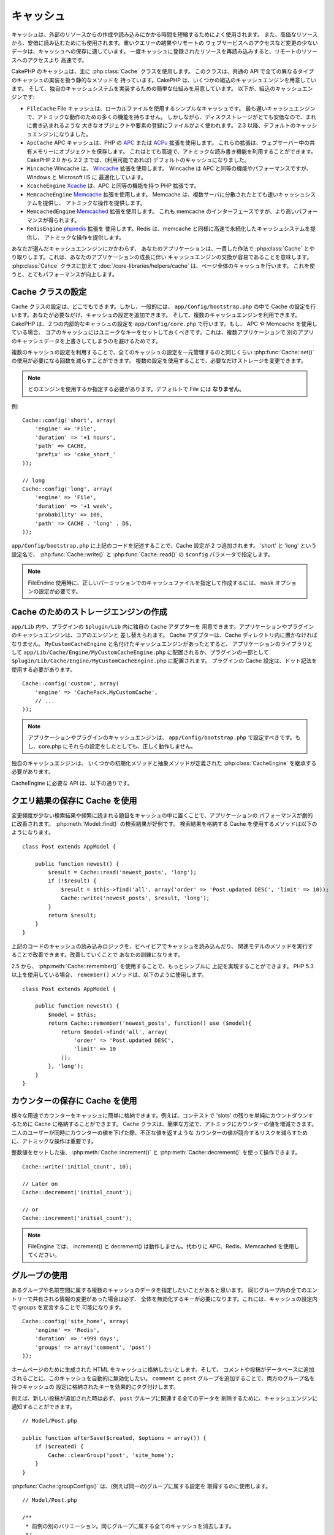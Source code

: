 キャッシュ
###########

キャッシュは、外部のリソースからの作成や読み込みにかかる時間を短縮するためによく使用されます。
また、高価なリソースから、安価に読み込むためにも使用されます。重いクエリーの結果やリモートの
ウェブサービスへのアクセスなど変更の少ないデータは、キャッシュへの保存に適しています。
一度キャッシュに登録されたリソースを再読み込みすると、リモートのリソースへのアクセスより
高速です。

CakePHP のキャッシュは、主に :php:class:`Cache` クラスを使用します。
このクラスは、共通の API で全ての異なるタイプのキャッシュの実装を扱う静的なメソッドを
持っています。CakePHP は、いくつかの組込のキャッシュエンジンを用意しています。
そして、独自のキャッシュシステムを実装するための簡単な仕組みを用意しています。
以下が、組込のキャッシュエンジンです:

* ``FileCache`` File キャッシュは、ローカルファイルを使用するシンプルなキャッシュです。
  最も遅いキャッシュエンジンで、アトミックな動作のための多くの機能を持ちません。
  しかしながら、ディスクストレージがとても安価なので、まれに書き込まれるような
  大きなオブジェクトや要素の登録にファイルがよく使われます。
  2.3 以降、デフォルトのキャッシュエンジンになりました。
* ``ApcCache`` APC キャッシュは、PHP の `APC <http://php.net/apc>`_ または
  `ACPu <http://php.net/apcu>`_ 拡張を使用します。
  これらの拡張は、ウェブサーバー中の共有メモリーにオブジェクトを保存します。
  これはとても高速で、アトミックな読み書き機能を利用することができます。
  CakePHP 2.0 から 2.2 までは、(利用可能であれば) デフォルトのキャッシュになりました。
* ``Wincache`` Wincache は、 `Wincache <http://php.net/wincache>`_ 拡張を使用します。
  Wincache は APC と同等の機能やパフォーマンスですが、 Windows と Microsoft IIS に
  最適化しています。
* ``XcacheEngine`` `Xcache <http://xcache.lighttpd.net/>`_
  は、APC と同等の機能を持つ PHP 拡張です。
* ``MemcacheEngine`` `Memcache <http://php.net/memcache>`_ 拡張を使用します。
  Memcache は、複数サーバに分散されたとても速いキャッシュシステムを提供し、
  アトミックな操作を提供します。
* ``MemcachedEngine`` `Memcached <http://php.net/memcached>`_ 拡張を使用します。
  これも memcache のインターフェースですが、より高いパフォーマンスが得られます。
* ``RedisEngine`` `phpredis <https://github.com/nicolasff/phpredis>`_ 拡張を
  使用します。Redis は、memcache と同様に高速で永続化したキャッシュシステムを提供し、
  アトミックな操作を提供します。

.. versionchanged:: 2.3

    FileEngine がデフォルトのキャッシュエンジンです。以前、多くの人々にとって APC を
    cli とウェブの両方での適切な設定やデプロイが困難ででした。ファイルを利用することで、
    CakePHP の設定が新しい開発者にとってシンプルになりました。

.. versionchanged:: 2.5
    Memcached エンジンが追加されました。そして Memcache エンジンは非推奨です。

あなたが選んだキャッシュエンンジンにかかわらず、 あなたのアプリケーションは、一貫した作法で
:php:class:`Cache` とやり取りします。これは、あなたのアプリケーションの成長に伴い
キャッシュエンジンの交換が容易であることを意味します。 :php:class:`Cahce` クラスに加えて
:doc:`/core-libraries/helpers/cache` は、ページ全体のキャッシュを行います。
これを使うと、とてもパフォーマンスが向上します。

Cache クラスの設定
===================

Cache クラスの設定は、どこでもできます。しかし、一般的には、 ``app/Config/bootstrap.php``
の中で Cache の設定を行います。あなたが必要なだけ、キャッシュの設定を追加できます。
そして、複数のキャッシュエンジンを利用できます。CakePHP は、２つの内部的なキャッシュの設定を
``app/Config/core.php`` で行います。もし、 APC や Memcache を使用している場合、
コアのキャッシュにはユニークなキーをセットしておくべきです。これは、複数アプリケーションで
別のアプリのキャッシュデータを上書きしてしまうのを避けるためです。

複数のキャッシュの設定を利用することで、全てのキャッシュの設定を一元管理するのと同じくらい
:php:func:`Cache::set()` の使用が必要になる回数を減らすことができます。
複数の設定を使用することで、必要なだけストレージを変更できます。

.. note::

    どのエンジンを使用するか指定する必要があります。デフォルトで File には
    **なりません**。


例::

    Cache::config('short', array(
        'engine' => 'File',
        'duration' => '+1 hours',
        'path' => CACHE,
        'prefix' => 'cake_short_'
    ));

    // long
    Cache::config('long', array(
        'engine' => 'File',
        'duration' => '+1 week',
        'probability' => 100,
        'path' => CACHE . 'long' . DS,
    ));

``app/Config/bootstrap.php`` に上記のコードを記述することで、Cache 設定が
2 つ追加されます。 'short' と 'long' という設定名で、 :php:func:`Cache::write()`
と :php:func:`Cache::read()` の ``$config`` パラメータで指定します。

.. note::

    FileEndine 使用時に、正しいパーミッションでのキャッシュファイルを指定して作成するには、
    ``mask`` オプションの設定が必要です。

.. versionadded:: 2.4
    デバッグモードで FileEngine 使用時には、不必要なエラーの発生を避けるため、
    存在しないディレクトリは自動作成されるようになりました。

Cache のためのストレージエンジンの作成
======================================

``app/Lib`` 内や、プラグインの ``$plugin/Lib`` 内に独自の ``Cache`` アダプターを
用意できます。アプリケーションやプラグインのキャッシュエンジンは、コアのエンジンと
差し替えられます。 Cache アダプターは、Cache ディレクトリ内に置かなければなりません。
``MyCustomCacheEngine`` と名付けたキャッシュエンジンがあったとすると、
アプリケーションのライブラリとして ``app/Lib/Cache/Engine/MyCustomCacheEngine.php``
に配置されるか、プラグインの一部として
``$plugin/Lib/Cache/Engine/MyCustomCacheEngine.php`` に配置されます。
プラグインの Cache 設定は、ドット記法を使用する必要があります。 ::

    Cache::config('custom', array(
        'engine' => 'CachePack.MyCustomCache',
        // ...
    ));

.. note::

    アプリケーションやプラグインのキャッシュエンジンは、 ``app/Config/bootstrap.php``
    で設定すべきです。もし、core.php にそれらの設定をしたとしても、正しく動作しません。

独自のキャッシュエンジンは、 いくつかの初期化メソッドと抽象メソッドが定義された
:php:class:`CacheEngine` を継承する必要があります。

CacheEngine に必要な API は、以下の通りです。

.. php:class:: CacheEngine

   Cache に使用する全てのキャッシュエンジンの基本クラス。

.. php:method:: write($key, $value, $config = 'default')

    :return: 成功時に boolean 型で true を返します。

    キャッシュに指定されたキーで値を書き込みます。オプションで、
    $config に書き込み先の設定名を指定します。

.. php:method:: read($key, $config = 'default')

    :return: キャッシュの値、失敗時は false。

    キャッシュからキーを読み込みます。オプションで $config に
    読み込み元の設定名を指定します。有効期限切れか未登録の場合は、
    false を返します。

.. php:method:: delete($key, $config = 'default')

    :return: 成功時に boolean 型で true を返します。

    キャッシュからキーを削除します。オプションで $config に
    削除先の設定名を指定します。未登録か削除済みの場合は、 false を返します。

.. php:method:: clear($check)

    :return: 成功時に boolean 型で true を返します。

    キャッシュから全てのキーを削除します。 $check を true にした場合、
    各値が本当に有効期限切れになったかを確認します。

.. php:method:: clearGroup($group)

    :return: 成功時に boolean 型で true を返します。

    キャッシュから同じグループに属する全てのキーを削除します。

.. php:method:: decrement($key, $offset = 1)

    :return: 成功時には減少値、そうでなければ false を返します。

    指定したキーの数値を減少させ、その値を返します。

.. php:method:: increment($key, $offset = 1)

    :return: 成功時には加算値、そうでなければ false を返します。

    指定したキーの数値を加算し、その値を返します。

.. php:method:: gc()

    必須ではありませんが、リソースが有効期限切れの時、整理するために使用してください。
    FileEngine は、このメソッドで有効期限切れの内容を含むファイルを削除します。

.. php:method:: add($key, $value)

    値がキャッシュ中に存在しない場合、その値をセットします。可能であれば、
    アトミックにチェックとセットを行うべきです。

    .. versionadded:: 2.8
        add メソッドは 2.8.0 で追加されました。

クエリ結果の保存に Cache を使用
================================

変更頻度が少ない検索結果や頻繁に読まれる題目をキャッシュの中に置くことで、アプリケーションの
パフォーマンスが劇的に改善されます。 :php:meth:`Model::find()` の検索結果が好例です。
検索結果を格納する Cache を使用するメソッドは以下のようになります。 ::

    class Post extends AppModel {

        public function newest() {
            $result = Cache::read('newest_posts', 'long');
            if (!$result) {
                $result = $this->find('all', array('order' => 'Post.updated DESC', 'limit' => 10));
                Cache::write('newest_posts', $result, 'long');
            }
            return $result;
        }
    }

上記のコードのキャッシュの読み込みロジックを、ビヘイビアでキャッシュを読み込んだり、
関連モデルのメソッドを実行することで改善できます。改善していくことで
あなたの訓練になります。

2.5 から、 :php:meth:`Cache::remember()` を使用することで、もっとシンプルに
上記を実現することができます。 PHP 5.3 以上を使用している場合、 ``remember()``
メソッドは、以下のように使用します。 ::

    class Post extends AppModel {

        public function newest() {
            $model = $this;
            return Cache::remember('newest_posts', function() use ($model){
                return $model->find('all', array(
                    'order' => 'Post.updated DESC',
                    'limit' => 10
                ));
            }, 'long');
        }
    }

カウンターの保存に Cache を使用
===============================

様々な用途でカウンターをキャッシュに簡単に格納できます。例えば、コンテストで
'slots' の残りを単純にカウントダウンするために Cache に格納することができます。
Cache クラスは、簡単な方法で、アトミックにカウンターの値を増減できます。
二人のユーザーが同時にカウンターの値を下げた際、不正な値を返すような
カウンターの値が競合するリスクを減らすために、アトミックな操作は重要です。

整数値をセットした後、 :php:meth:`Cache::increment()` と
:php:meth:`Cache::decrement()` を使って操作できます。 ::

    Cache::write('initial_count', 10);

    // Later on
    Cache::decrement('initial_count');

    // or
    Cache::increment('initial_count');

.. note::

    FileEngine では、 increment() と decrement() は動作しません。代わりに
    APC、Redis、Memcached を使用してください。


グループの使用
==============

.. versionadded:: 2.2

あるグループや名前空間に属する複数のキャッシュのデータを指定したいことがあると思います。
同じグループ内の全てのエントリーで共有される情報の変更があった場合は必ず、
全体を無効化するキーが必要になります。これには、キャッシュの設定内で groups を宣言することで
可能になります。 ::

    Cache::config('site_home', array(
        'engine' => 'Redis',
        'duration' => '+999 days',
        'groups' => array('comment', 'post')
    ));

ホームページのために生成された HTML をキャッシュに格納したいとします。そして、
コメントや投稿がデータベースに追加されるごとに、このキャッシュを自動的に無効化したい。
``comment`` と ``post`` グループを追加することで、両方のグループ名を持つキャッシュの
設定に格納されたキーを効果的にタグ付けします。

例えば、新しい投稿が追加された時は必ず、 ``post`` グループに関連する全てのデータを
削除するために、キャッシュエンジンに通知することができます。 ::

    // Model/Post.php

    public function afterSave($created, $options = array()) {
        if ($created) {
            Cache::clearGroup('post', 'site_home');
        }
    }

.. versionadded:: 2.4

:php:func:`Cache::groupConfigs()` は、(例えば同一の)グループに属する設定を
取得するのに使用します。 ::

    // Model/Post.php

    /**
     * 前例の別のバリエーション。同じグループに属する全てのキャッシュを消去します。
     */
    public function afterSave($created, $options = array()) {
        if ($created) {
            $configs = Cache::groupConfigs('post');
            foreach ($configs['post'] as $config) {
                Cache::clearGroup('post', $config);
            }
        }
    }

グループは、同じエンジンで同じプレフィックスを使用している全てのキャッシュ設定間で共有されます。
もし、グループを使用していて、グループ削除をしたい場合、全ての設定に共通のプレフィックスを
指定してください。

Cache API
=========

.. php:class:: Cache

    CakePHP の Cache クラスは、いくつかのバックエンドのキャッシュシステムのための
    一般的なフロントエンドを提供します。キャッシュの設定やエンジンの切り替えは、
    app/config/core.php でセットアップできます。

.. php:staticmethod:: config($name = null, $settings = array())

    ``Cache::config()`` は、追加のキャッシュ設定の作成に使用されます。
    これら追加の設定は、デフォルトのキャッシュ設定とは異なる有効期限 (*duration*)・
    エンジン (*engine*)・パス (*path*)・プレフィックス (*prefix*) を持ちます。

.. php:staticmethod:: read($key, $config = 'default')

    ``Cache::read()`` は、 ``$config`` から ``$key`` で指定したキャッシュの値の
    読込に使用します。 ``Cache::read()`` は、有効なキャッシュがあった場合、
    キャッシュの値を返し、有効期限切れであったり存在しなかった場合は、 ``false`` を
    返します。キャッシュの内容が false であると判断するには、厳密な比較 (``===``
    または ``!==``) を使用してください。

    例::

        $cloud = Cache::read('cloud');

        if ($cloud !== false) {
            return $cloud;
        }

        // cloud データの生成
        // ...

        // データをキャッシュに格納
        Cache::write('cloud', $cloud);
        return $cloud;


.. php:staticmethod:: write($key, $value, $config = 'default')

    ``Cache::write()`` はキャッシュに $value を書き込みます。 その後、
    ``$key`` を指定することで、この値を読み込んだり削除することができます。
    また、キャッシュを格納する任意の設定を指定できます。 ``$config`` を
    指定しない場合、デフォルトが使用されます。 ``Cache::write()`` は
    あらゆる型のオフジェクトを格納することができ、モデルの検索結果を
    格納することに適しています。 ::

        if (($posts = Cache::read('posts')) === false) {
            $posts = $this->Post->find('all');
            Cache::write('posts', $posts);
        }

    ``Cache::write()`` と ``Cache::read()`` を利用することで、データベースから
    posts を取得する回数を容易に削減することができます。

.. php:staticmethod:: delete($key, $config = 'default')

    ``Cache::delete()`` は、キャッシュに格納されているオブジェクトを完全に削除します。

.. php:staticmethod:: set($settings = array(), $value = null, $config = 'default')

    ``Cache::set()`` は、１つの操作 (大抵は read や write) のために、
    一時的にキャッシュの設定を上書きできます。もし、write のために設定を変更するなら、
    データを読み込む前にも ``Cache::set()`` を使用してください。これを行わなかった場合、
    キャッシュキーで読み込む時にデフォルトの設定が使用されます。 ::

        Cache::set(array('duration' => '+30 days'));
        Cache::write('results', $data);

        // Later on

        Cache::set(array('duration' => '+30 days'));
        $results = Cache::read('results');

    もし、 ``Cache::set()`` を繰り返し呼ぶところを見つけたなら、 新たな
    :php:func:`Cache::config()`` を作成するべきです。これで ``Cache::set()`` を
    呼ぶ必要が削減できます。

.. php:staticmethod:: increment($key, $offset = 1, $config = 'default')

    キャッシュエンジンに格納された値を自動的に加算します。カウンターやセマフォ型の値の
    更新に適しています。

.. php:staticmethod:: decrement($key, $offset = 1, $config = 'default')

    キャッシュエンジンに格納された値を自動的に減算します。カウンターやセマフォ型の値の
    更新に適しています。

.. php:staticmethod:: add($key, $value, $config = 'default')

    キャッシュにデータを追加します。しかし、キーが存在しない場合に限ります。
    データがゾン歳する場合、このメソッドは false を返します。
    可能な場合、データはアトミックにチェックとセットされます。

    .. versionadded:: 2.8
        add メソッドは、2.8.0 で追加されました。

.. php:staticmethod:: clear($check, $config = 'default')

    指定したキャッシュの設定に関する全てのキャッシュの値を破棄します。 Apc、Memcache、
    Wincache のようなエンジンの場合、キャッシュの削除にキャッシュ設定のプレフィックスを
    使用します。各キャッシュ設定には、それぞれ異なるプレフィックスを設定してください。

.. php:method:: clearGroup($group, $config = 'default')

    :return: 成功時には boolean 型の true を返します。

    キャッシュから同じグループに属するすべてのキーを削除します。

.. php:staticmethod:: gc($config)

    指定したキャッシュ設定のデータを整理 (ガベージコレクト)します。このメソッドは、
    主に FileEngine で使われます。手動でキャッシュデータを消去する必要がある
    キャッシュエンジンに実装されます。

.. php:staticmethod:: groupConfigs($group = null)

    :return: グループと関連する設定名の配列

    設定されたグループ名を返します。

.. php:staticmethod:: remember($key, $callable, $config = 'default')

    キャッシュ経由の読み込みを簡単に利用できます。キャッシュのキーが存在していた場合、
    値を返します。キーが存在しない場合、 callable な関数が実行されて、指定されたキーで
    キャッシュに結果が格納されます。

    例えば、問い合わせの結果をキャッシュしたい時、 ``remember`` を使用して、
    シンプルに実現できます。PHP 5.3 以上を使用している場合、 ::

        class Articles extends AppModel {
            function all() {
                $model = $this;
                return Cache::remember('all_articles', function() use ($model){
                    return $model->find('all');
                });
            }
        }

    .. versionadded:: 2.5
        remember() は 2.5 で追加されました。


.. meta::
    :title lang=ja: キャッシュ
    :keywords lang=ja: 一様な api,xcache,キャッシュエンジン,キャッシュシステム,アトミックな操作,php クラス,ディスクストレージ,スタティックメソッド,php 拡張,consistent manner,似た機能,apc,memcache,問い合わせ,cakephp,要素,サーバー,メモリー
